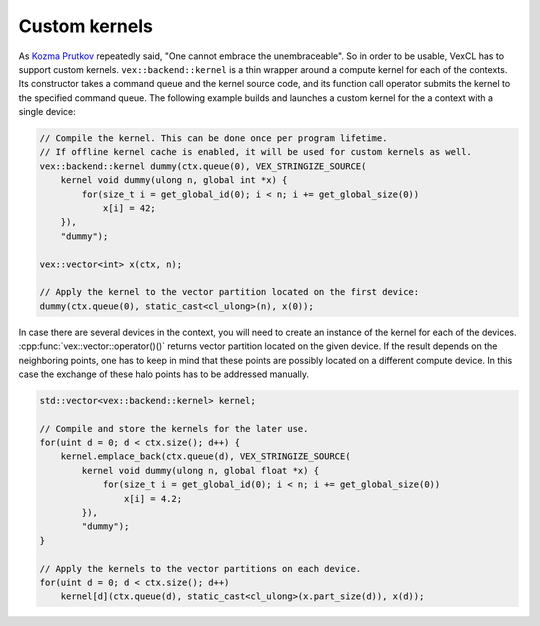 Custom kernels
==============

As `Kozma Prutkov`_ repeatedly said, "One cannot embrace the unembraceable". So
in order to be usable, VexCL has to support custom kernels.
``vex::backend::kernel`` is a thin wrapper around a compute kernel for each of
the contexts. Its constructor takes a command queue and the kernel source code,
and its function call operator submits the kernel to the specified command
queue.  The following example builds and launches a custom kernel for the a
context with a single device:

.. code-block:: cpp

    // Compile the kernel. This can be done once per program lifetime.
    // If offline kernel cache is enabled, it will be used for custom kernels as well.
    vex::backend::kernel dummy(ctx.queue(0), VEX_STRINGIZE_SOURCE(
        kernel void dummy(ulong n, global int *x) {
            for(size_t i = get_global_id(0); i < n; i += get_global_size(0))
                x[i] = 42;
        }),
        "dummy");

    vex::vector<int> x(ctx, n);

    // Apply the kernel to the vector partition located on the first device:
    dummy(ctx.queue(0), static_cast<cl_ulong>(n), x(0));

In case there are several devices in the context, you will need to create an
instance of the kernel for each of the devices.
:cpp:func:`vex::vector::operator()()` returns vector partition located on the
given device.  If the result depends on the neighboring points, one has to keep
in mind that these points are possibly located on a different compute device.
In this case the exchange of these halo points has to be addressed manually.

.. code-block:: cpp

    std::vector<vex::backend::kernel> kernel;

    // Compile and store the kernels for the later use.
    for(uint d = 0; d < ctx.size(); d++) {
        kernel.emplace_back(ctx.queue(d), VEX_STRINGIZE_SOURCE(
            kernel void dummy(ulong n, global float *x) {
                for(size_t i = get_global_id(0); i < n; i += get_global_size(0))
                    x[i] = 4.2;
            }),
            "dummy");
    }

    // Apply the kernels to the vector partitions on each device.
    for(uint d = 0; d < ctx.size(); d++)
        kernel[d](ctx.queue(d), static_cast<cl_ulong>(x.part_size(d)), x(d));

.. _`Kozma Prutkov`: http://en.wikipedia.org/wiki/Kozma_Prutkov
